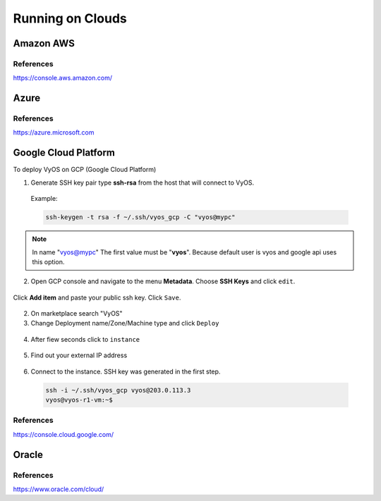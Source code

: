 .. _vyos-on-clouds:

Running on Clouds
######################

Amazon AWS
*****************

References
----------
https://console.aws.amazon.com/

Azure
*****************

References
----------
https://azure.microsoft.com

Google Cloud Platform
*****************

To deploy VyOS on GCP (Google Cloud Platform)

1. Generate SSH key pair type **ssh-rsa** from the host that will connect to VyOS.

  Example:

  .. code-block:: none

    ssh-keygen -t rsa -f ~/.ssh/vyos_gcp -C "vyos@mypc"


.. NOTE:: In name "vyos@mypc" The first value must be "**vyos**". Because default user is vyos and google api uses this option.


2. Open GCP console and navigate to the menu **Metadata**. Choose **SSH Keys** and click ``edit``.

.. figure:: /_static/images/cloud-gcp-01.png


Click **Add item** and paste your public ssh key. Click ``Save``.

.. figure:: /_static/images/cloud-gcp-02.png


2. On marketplace search "VyOS"

3. Change Deployment name/Zone/Machine type and click ``Deploy``

.. figure:: /_static/images/cloud-gcp-03.png

4. After fiew seconds click to ``instance``

.. figure:: /_static/images/cloud-gcp-04.png

5. Find out your external IP address

.. figure:: /_static/images/cloud-gcp-05.png

6. Connect to the instance. SSH key was generated in the first step.
  .. code-block:: none

    ssh -i ~/.ssh/vyos_gcp vyos@203.0.113.3
    vyos@vyos-r1-vm:~$

References
----------
https://console.cloud.google.com/

Oracle
*****************

References
----------
https://www.oracle.com/cloud/

